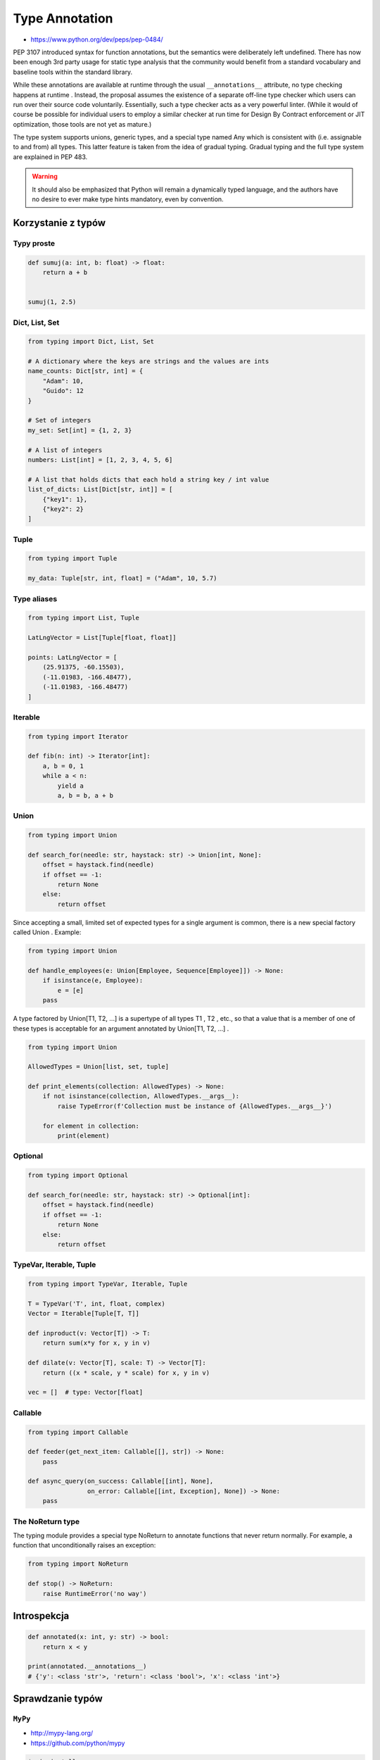 .. _Type Annotation:

***************
Type Annotation
***************

* https://www.python.org/dev/peps/pep-0484/

PEP 3107 introduced syntax for function annotations, but the semantics were deliberately left undefined. There has now been enough 3rd party usage for static type analysis that the community would benefit from a standard vocabulary and baseline tools within the standard library.

While these annotations are available at runtime through the usual ``__annotations__`` attribute, no type checking happens at runtime . Instead, the proposal assumes the existence of a separate off-line type checker which users can run over their source code voluntarily. Essentially, such a type checker acts as a very powerful linter. (While it would of course be possible for individual users to employ a similar checker at run time for Design By Contract enforcement or JIT optimization, those tools are not yet as mature.)

The type system supports unions, generic types, and a special type named Any which is consistent with (i.e. assignable to and from) all types. This latter feature is taken from the idea of gradual typing. Gradual typing and the full type system are explained in PEP 483.

.. warning:: It should also be emphasized that Python will remain a dynamically typed language, and the authors have no desire to ever make type hints mandatory, even by convention.


Korzystanie z typów
===================

Typy proste
-----------

.. code-block:: python

    def sumuj(a: int, b: float) -> float:
        return a + b


    sumuj(1, 2.5)


Dict, List, Set
---------------
.. code-block:: python

    from typing import Dict, List, Set

    # A dictionary where the keys are strings and the values are ints
    name_counts: Dict[str, int] = {
        "Adam": 10,
        "Guido": 12
    }

    # Set of integers
    my_set: Set[int] = {1, 2, 3}

    # A list of integers
    numbers: List[int] = [1, 2, 3, 4, 5, 6]

    # A list that holds dicts that each hold a string key / int value
    list_of_dicts: List[Dict[str, int]] = [
        {"key1": 1},
        {"key2": 2}
    ]

Tuple
-----
.. code-block:: python

    from typing import Tuple

    my_data: Tuple[str, int, float] = ("Adam", 10, 5.7)

Type aliases
------------
.. code-block:: python

    from typing import List, Tuple

    LatLngVector = List[Tuple[float, float]]

    points: LatLngVector = [
        (25.91375, -60.15503),
        (-11.01983, -166.48477),
        (-11.01983, -166.48477)
    ]


Iterable
--------
.. code-block:: python

    from typing import Iterator

    def fib(n: int) -> Iterator[int]:
        a, b = 0, 1
        while a < n:
            yield a
            a, b = b, a + b

Union
-----
.. code-block:: python

    from typing import Union

    def search_for(needle: str, haystack: str) -> Union[int, None]:
        offset = haystack.find(needle)
        if offset == -1:
            return None
        else:
            return offset

Since accepting a small, limited set of expected types for a single argument is common, there is a new special factory called Union . Example:

.. code-block:: python

    from typing import Union

    def handle_employees(e: Union[Employee, Sequence[Employee]]) -> None:
        if isinstance(e, Employee):
            e = [e]
        pass

A type factored by Union[T1, T2, ...] is a supertype of all types T1 , T2 , etc., so that a value that is a member of one of these types is acceptable for an argument annotated by Union[T1, T2, ...] .

.. code-block:: python

    from typing import Union

    AllowedTypes = Union[list, set, tuple]

    def print_elements(collection: AllowedTypes) -> None:
        if not isinstance(collection, AllowedTypes.__args__):
            raise TypeError(f'Collection must be instance of {AllowedTypes.__args__}')

        for element in collection:
            print(element)


Optional
--------
.. code-block:: python

    from typing import Optional

    def search_for(needle: str, haystack: str) -> Optional[int]:
        offset = haystack.find(needle)
        if offset == -1:
            return None
        else:
            return offset


TypeVar, Iterable, Tuple
------------------------

.. code-block:: python

    from typing import TypeVar, Iterable, Tuple

    T = TypeVar('T', int, float, complex)
    Vector = Iterable[Tuple[T, T]]

    def inproduct(v: Vector[T]) -> T:
        return sum(x*y for x, y in v)

    def dilate(v: Vector[T], scale: T) -> Vector[T]:
        return ((x * scale, y * scale) for x, y in v)

    vec = []  # type: Vector[float]

Callable
--------

.. code-block:: python

    from typing import Callable

    def feeder(get_next_item: Callable[[], str]) -> None:
        pass

    def async_query(on_success: Callable[[int], None],
                    on_error: Callable[[int, Exception], None]) -> None:
        pass


The NoReturn type
-----------------
The typing module provides a special type NoReturn to annotate functions that never return normally. For example, a function that unconditionally raises an exception:

.. code-block:: python

    from typing import NoReturn

    def stop() -> NoReturn:
        raise RuntimeError('no way')

Introspekcja
============
.. code-block:: python

    def annotated(x: int, y: str) -> bool:
        return x < y

    print(annotated.__annotations__)
    # {'y': <class 'str'>, 'return': <class 'bool'>, 'x': <class 'int'>}


Sprawdzanie typów
=================

``MyPy``
--------
* http://mypy-lang.org/
* https://github.com/python/mypy

.. code-block:: console

    $ pip install mypy
    $ mypy FILE

``setup.cfg``

.. code-block:: ini

    [mypy]
    strict_optional = True

``PyType``
----------
* https://github.com/google/pytype

.. code-block:: console

    $ pip install pytype
    $ pytype -V 3.7 FILE


Dodawanie typów do istniejącego kodu
====================================

``PyAnnotate``
--------------
* http://mypy-lang.blogspot.com/2017/11/dropbox-releases-pyannotate-auto.html

.. code-block:: console

    $ pip install pyannotate

    # (the -w flag means “go ahead, update the file”)
    $ pyannotate -w FILE

``monkeytype``
--------------
* https://instagram-engineering.com/let-your-code-type-hint-itself-introducing-open-source-monkeytype-a855c7284881

.. code-block:: console

    $ pip install monkeytype
    $ monkeytype run runtests.py
    $ monkeytype stub some.module
    $ monkeytype apply some.module

